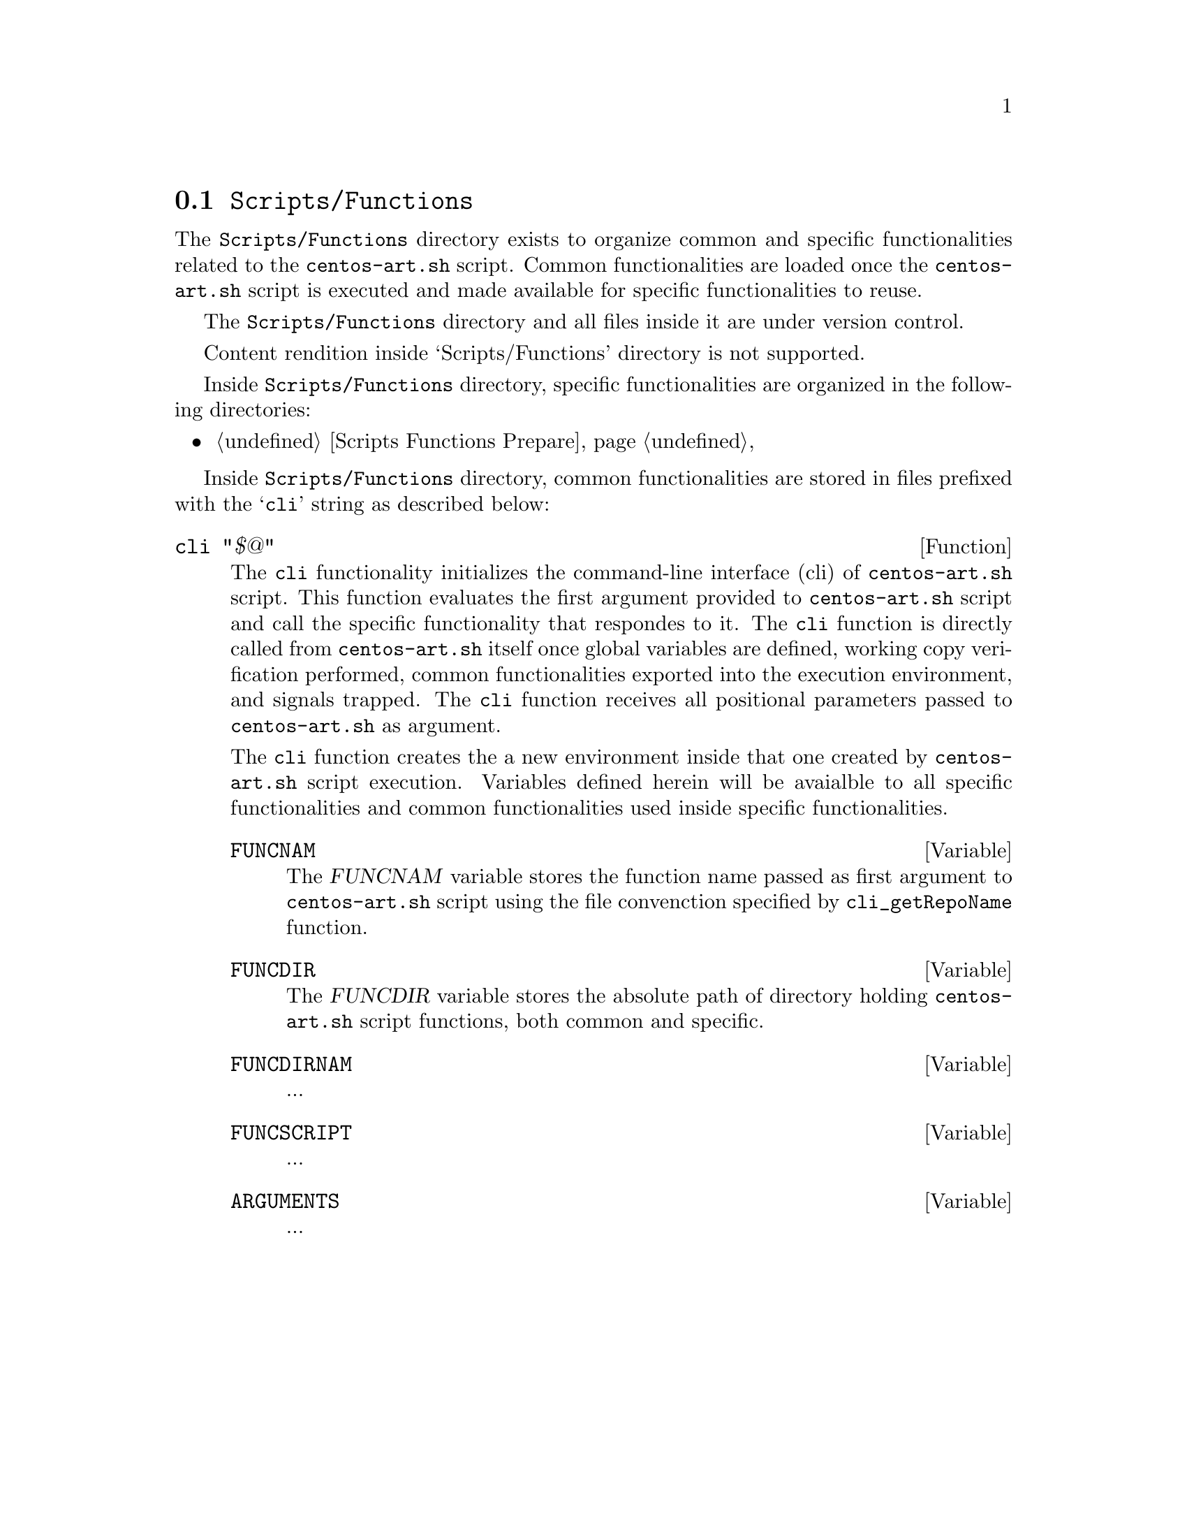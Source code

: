 @node Scripts Functions
@section @file{Scripts/Functions}
@cindex Scripts functions

The @file{Scripts/Functions} directory exists to organize common and
specific functionalities related to the @command{centos-art.sh}
script. Common functionalities are loaded once the
@command{centos-art.sh} script is executed and made available for
specific functionalities to reuse.

The @file{Scripts/Functions} directory and all files inside it
are under version control.

Content rendition inside `Scripts/Functions' directory is not
supported.

Inside @file{Scripts/Functions} directory, specific
functionalities are organized in the following directories:

@c -- <[centos-art(SeeAlso)
@itemize
@item @ref{Scripts Functions Prepare}
@end itemize
@c -- ]>

Inside @file{Scripts/Functions} directory, common
functionalities are stored in files prefixed with the @samp{cli}
string as described below:

@defun cli "$@@"
The @code{cli} functionality initializes the command-line interface
(cli) of @command{centos-art.sh} script. This function evaluates the
first argument provided to @command{centos-art.sh} script and call the
specific functionality that respondes to it. The @code{cli} function
is directly called from @file{centos-art.sh} itself once global
variables are defined, working copy verification performed, common
functionalities exported into the execution environment, and signals
trapped. The @code{cli} function receives all positional parameters
passed to @command{centos-art.sh} as argument.

The @code{cli} function creates the a new environment inside that one
created by @command{centos-art.sh} script execution. Variables defined
herein will be avaialble to all specific functionalities and common
functionalities used inside specific functionalities.

@defvar FUNCNAM
The @var{FUNCNAM} variable stores the function name passed as first
argument to @command{centos-art.sh} script using the file convenction
specified by @code{cli_getRepoName} function.
@end defvar

@defvar FUNCDIR
The @var{FUNCDIR} variable stores the absolute path of directory
holding @command{centos-art.sh} script functions, both common and
specific.
@end defvar

@defvar FUNCDIRNAM
...
@end defvar

@defvar FUNCSCRIPT
...
@end defvar

@defvar ARGUMENTS
...
@end defvar
@end defun
